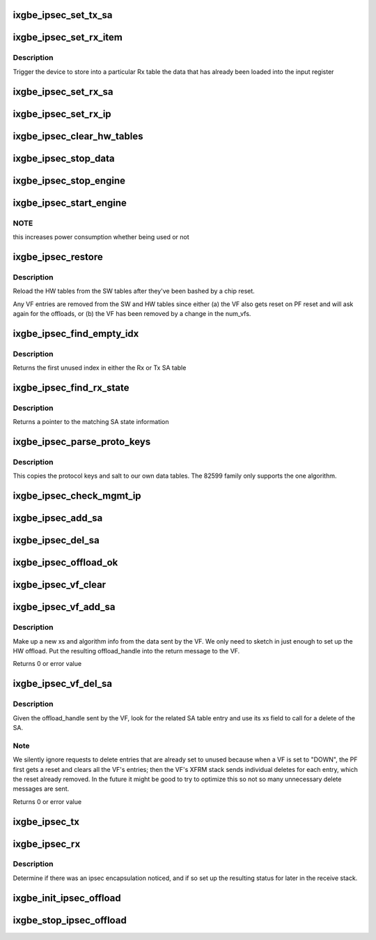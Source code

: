 .. -*- coding: utf-8; mode: rst -*-
.. src-file: drivers/net/ethernet/intel/ixgbe/ixgbe_ipsec.c

.. _`ixgbe_ipsec_set_tx_sa`:

ixgbe_ipsec_set_tx_sa
=====================

.. c:function:: void ixgbe_ipsec_set_tx_sa(struct ixgbe_hw *hw, u16 idx, u32 key, u32 salt)

    set the Tx SA registers

    :param hw:
        hw specific details
    :type hw: struct ixgbe_hw \*

    :param idx:
        register index to write
    :type idx: u16

    :param key:
        key byte array
    :type key: u32

    :param salt:
        salt bytes
    :type salt: u32

.. _`ixgbe_ipsec_set_rx_item`:

ixgbe_ipsec_set_rx_item
=======================

.. c:function:: void ixgbe_ipsec_set_rx_item(struct ixgbe_hw *hw, u16 idx, enum ixgbe_ipsec_tbl_sel tbl)

    set an Rx table item

    :param hw:
        hw specific details
    :type hw: struct ixgbe_hw \*

    :param idx:
        register index to write
    :type idx: u16

    :param tbl:
        table selector
    :type tbl: enum ixgbe_ipsec_tbl_sel

.. _`ixgbe_ipsec_set_rx_item.description`:

Description
-----------

Trigger the device to store into a particular Rx table the
data that has already been loaded into the input register

.. _`ixgbe_ipsec_set_rx_sa`:

ixgbe_ipsec_set_rx_sa
=====================

.. c:function:: void ixgbe_ipsec_set_rx_sa(struct ixgbe_hw *hw, u16 idx, __be32 spi, u32 key, u32 salt, u32 mode, u32 ip_idx)

    set up the register bits to save SA info

    :param hw:
        hw specific details
    :type hw: struct ixgbe_hw \*

    :param idx:
        register index to write
    :type idx: u16

    :param spi:
        security parameter index
    :type spi: __be32

    :param key:
        key byte array
    :type key: u32

    :param salt:
        salt bytes
    :type salt: u32

    :param mode:
        rx decrypt control bits
    :type mode: u32

    :param ip_idx:
        index into IP table for related IP address
    :type ip_idx: u32

.. _`ixgbe_ipsec_set_rx_ip`:

ixgbe_ipsec_set_rx_ip
=====================

.. c:function:: void ixgbe_ipsec_set_rx_ip(struct ixgbe_hw *hw, u16 idx, __be32 addr)

    set up the register bits to save SA IP addr info

    :param hw:
        hw specific details
    :type hw: struct ixgbe_hw \*

    :param idx:
        register index to write
    :type idx: u16

    :param addr:
        IP address byte array
    :type addr: __be32

.. _`ixgbe_ipsec_clear_hw_tables`:

ixgbe_ipsec_clear_hw_tables
===========================

.. c:function:: void ixgbe_ipsec_clear_hw_tables(struct ixgbe_adapter *adapter)

    because some tables don't get cleared on reset

    :param adapter:
        board private structure
    :type adapter: struct ixgbe_adapter \*

.. _`ixgbe_ipsec_stop_data`:

ixgbe_ipsec_stop_data
=====================

.. c:function:: void ixgbe_ipsec_stop_data(struct ixgbe_adapter *adapter)

    :param adapter:
        board private structure
    :type adapter: struct ixgbe_adapter \*

.. _`ixgbe_ipsec_stop_engine`:

ixgbe_ipsec_stop_engine
=======================

.. c:function:: void ixgbe_ipsec_stop_engine(struct ixgbe_adapter *adapter)

    :param adapter:
        board private structure
    :type adapter: struct ixgbe_adapter \*

.. _`ixgbe_ipsec_start_engine`:

ixgbe_ipsec_start_engine
========================

.. c:function:: void ixgbe_ipsec_start_engine(struct ixgbe_adapter *adapter)

    :param adapter:
        board private structure
    :type adapter: struct ixgbe_adapter \*

.. _`ixgbe_ipsec_start_engine.note`:

NOTE
----

this increases power consumption whether being used or not

.. _`ixgbe_ipsec_restore`:

ixgbe_ipsec_restore
===================

.. c:function:: void ixgbe_ipsec_restore(struct ixgbe_adapter *adapter)

    restore the ipsec HW settings after a reset

    :param adapter:
        board private structure
    :type adapter: struct ixgbe_adapter \*

.. _`ixgbe_ipsec_restore.description`:

Description
-----------

Reload the HW tables from the SW tables after they've been bashed
by a chip reset.

Any VF entries are removed from the SW and HW tables since either
(a) the VF also gets reset on PF reset and will ask again for the
offloads, or (b) the VF has been removed by a change in the num_vfs.

.. _`ixgbe_ipsec_find_empty_idx`:

ixgbe_ipsec_find_empty_idx
==========================

.. c:function:: int ixgbe_ipsec_find_empty_idx(struct ixgbe_ipsec *ipsec, bool rxtable)

    find the first unused security parameter index

    :param ipsec:
        pointer to ipsec struct
    :type ipsec: struct ixgbe_ipsec \*

    :param rxtable:
        true if we need to look in the Rx table
    :type rxtable: bool

.. _`ixgbe_ipsec_find_empty_idx.description`:

Description
-----------

Returns the first unused index in either the Rx or Tx SA table

.. _`ixgbe_ipsec_find_rx_state`:

ixgbe_ipsec_find_rx_state
=========================

.. c:function:: struct xfrm_state *ixgbe_ipsec_find_rx_state(struct ixgbe_ipsec *ipsec, __be32 *daddr, u8 proto, __be32 spi, bool ip4)

    find the state that matches

    :param ipsec:
        pointer to ipsec struct
    :type ipsec: struct ixgbe_ipsec \*

    :param daddr:
        inbound address to match
    :type daddr: __be32 \*

    :param proto:
        protocol to match
    :type proto: u8

    :param spi:
        SPI to match
    :type spi: __be32

    :param ip4:
        true if using an ipv4 address
    :type ip4: bool

.. _`ixgbe_ipsec_find_rx_state.description`:

Description
-----------

Returns a pointer to the matching SA state information

.. _`ixgbe_ipsec_parse_proto_keys`:

ixgbe_ipsec_parse_proto_keys
============================

.. c:function:: int ixgbe_ipsec_parse_proto_keys(struct xfrm_state *xs, u32 *mykey, u32 *mysalt)

    find the key and salt based on the protocol

    :param xs:
        pointer to xfrm_state struct
    :type xs: struct xfrm_state \*

    :param mykey:
        pointer to key array to populate
    :type mykey: u32 \*

    :param mysalt:
        pointer to salt value to populate
    :type mysalt: u32 \*

.. _`ixgbe_ipsec_parse_proto_keys.description`:

Description
-----------

This copies the protocol keys and salt to our own data tables.  The
82599 family only supports the one algorithm.

.. _`ixgbe_ipsec_check_mgmt_ip`:

ixgbe_ipsec_check_mgmt_ip
=========================

.. c:function:: int ixgbe_ipsec_check_mgmt_ip(struct xfrm_state *xs)

    make sure there is no clash with mgmt IP filters

    :param xs:
        pointer to transformer state struct
    :type xs: struct xfrm_state \*

.. _`ixgbe_ipsec_add_sa`:

ixgbe_ipsec_add_sa
==================

.. c:function:: int ixgbe_ipsec_add_sa(struct xfrm_state *xs)

    program device with a security association

    :param xs:
        pointer to transformer state struct
    :type xs: struct xfrm_state \*

.. _`ixgbe_ipsec_del_sa`:

ixgbe_ipsec_del_sa
==================

.. c:function:: void ixgbe_ipsec_del_sa(struct xfrm_state *xs)

    clear out this specific SA

    :param xs:
        pointer to transformer state struct
    :type xs: struct xfrm_state \*

.. _`ixgbe_ipsec_offload_ok`:

ixgbe_ipsec_offload_ok
======================

.. c:function:: bool ixgbe_ipsec_offload_ok(struct sk_buff *skb, struct xfrm_state *xs)

    can this packet use the xfrm hw offload

    :param skb:
        current data packet
    :type skb: struct sk_buff \*

    :param xs:
        pointer to transformer state struct
    :type xs: struct xfrm_state \*

.. _`ixgbe_ipsec_vf_clear`:

ixgbe_ipsec_vf_clear
====================

.. c:function:: void ixgbe_ipsec_vf_clear(struct ixgbe_adapter *adapter, u32 vf)

    clear the tables of data for a VF

    :param adapter:
        board private structure
    :type adapter: struct ixgbe_adapter \*

    :param vf:
        VF id to be removed
    :type vf: u32

.. _`ixgbe_ipsec_vf_add_sa`:

ixgbe_ipsec_vf_add_sa
=====================

.. c:function:: int ixgbe_ipsec_vf_add_sa(struct ixgbe_adapter *adapter, u32 *msgbuf, u32 vf)

    translate VF request to SA add

    :param adapter:
        board private structure
    :type adapter: struct ixgbe_adapter \*

    :param msgbuf:
        The message buffer
    :type msgbuf: u32 \*

    :param vf:
        the VF index
    :type vf: u32

.. _`ixgbe_ipsec_vf_add_sa.description`:

Description
-----------

Make up a new xs and algorithm info from the data sent by the VF.
We only need to sketch in just enough to set up the HW offload.
Put the resulting offload_handle into the return message to the VF.

Returns 0 or error value

.. _`ixgbe_ipsec_vf_del_sa`:

ixgbe_ipsec_vf_del_sa
=====================

.. c:function:: int ixgbe_ipsec_vf_del_sa(struct ixgbe_adapter *adapter, u32 *msgbuf, u32 vf)

    translate VF request to SA delete

    :param adapter:
        board private structure
    :type adapter: struct ixgbe_adapter \*

    :param msgbuf:
        The message buffer
    :type msgbuf: u32 \*

    :param vf:
        the VF index
    :type vf: u32

.. _`ixgbe_ipsec_vf_del_sa.description`:

Description
-----------

Given the offload_handle sent by the VF, look for the related SA table
entry and use its xs field to call for a delete of the SA.

.. _`ixgbe_ipsec_vf_del_sa.note`:

Note
----

We silently ignore requests to delete entries that are already
set to unused because when a VF is set to "DOWN", the PF first
gets a reset and clears all the VF's entries; then the VF's
XFRM stack sends individual deletes for each entry, which the
reset already removed.  In the future it might be good to try to
optimize this so not so many unnecessary delete messages are sent.

Returns 0 or error value

.. _`ixgbe_ipsec_tx`:

ixgbe_ipsec_tx
==============

.. c:function:: int ixgbe_ipsec_tx(struct ixgbe_ring *tx_ring, struct ixgbe_tx_buffer *first, struct ixgbe_ipsec_tx_data *itd)

    setup Tx flags for ipsec offload

    :param tx_ring:
        outgoing context
    :type tx_ring: struct ixgbe_ring \*

    :param first:
        current data packet
    :type first: struct ixgbe_tx_buffer \*

    :param itd:
        ipsec Tx data for later use in building context descriptor
    :type itd: struct ixgbe_ipsec_tx_data \*

.. _`ixgbe_ipsec_rx`:

ixgbe_ipsec_rx
==============

.. c:function:: void ixgbe_ipsec_rx(struct ixgbe_ring *rx_ring, union ixgbe_adv_rx_desc *rx_desc, struct sk_buff *skb)

    decode ipsec bits from Rx descriptor

    :param rx_ring:
        receiving ring
    :type rx_ring: struct ixgbe_ring \*

    :param rx_desc:
        receive data descriptor
    :type rx_desc: union ixgbe_adv_rx_desc \*

    :param skb:
        current data packet
    :type skb: struct sk_buff \*

.. _`ixgbe_ipsec_rx.description`:

Description
-----------

Determine if there was an ipsec encapsulation noticed, and if so set up
the resulting status for later in the receive stack.

.. _`ixgbe_init_ipsec_offload`:

ixgbe_init_ipsec_offload
========================

.. c:function:: void ixgbe_init_ipsec_offload(struct ixgbe_adapter *adapter)

    initialize security registers for IPSec operation

    :param adapter:
        board private structure
    :type adapter: struct ixgbe_adapter \*

.. _`ixgbe_stop_ipsec_offload`:

ixgbe_stop_ipsec_offload
========================

.. c:function:: void ixgbe_stop_ipsec_offload(struct ixgbe_adapter *adapter)

    tear down the ipsec offload

    :param adapter:
        board private structure
    :type adapter: struct ixgbe_adapter \*

.. This file was automatic generated / don't edit.

